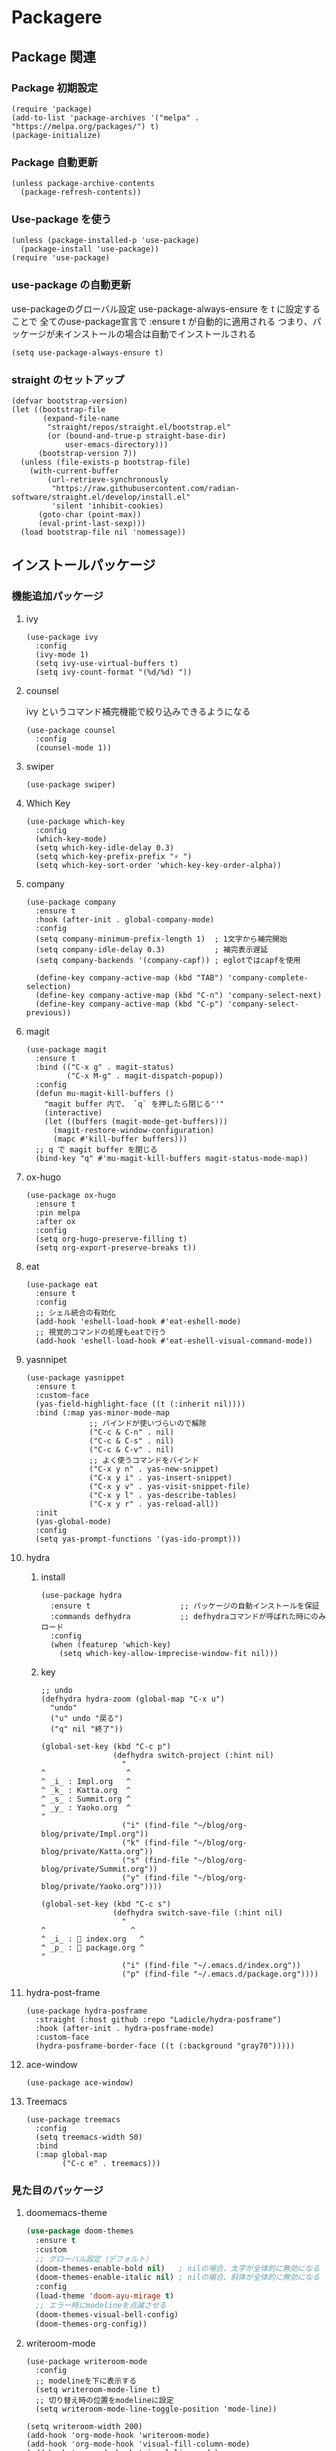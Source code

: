 * Packagere
** Package 関連
*** Package 初期設定
#+begin_src elisp
  (require 'package)
  (add-to-list 'package-archives '("melpa" . "https://melpa.org/packages/") t)
  (package-initialize)
#+end_src
*** Package 自動更新
#+begin_src elisp
  (unless package-archive-contents
    (package-refresh-contents))
#+end_src
*** Use-package を使う
#+begin_src elisp
  (unless (package-installed-p 'use-package)
    (package-install 'use-package))
  (require 'use-package)
  #+end_src
*** use-package の自動更新
use-packageのグローバル設定
use-package-always-ensure を t に設定することで
全てのuse-package宣言で :ensure t が自動的に適用される
つまり、パッケージが未インストールの場合は自動でインストールされる
#+begin_src elisp
  (setq use-package-always-ensure t)
#+end_src

*** straight のセットアップ
#+begin_src elisp
  (defvar bootstrap-version)
  (let ((bootstrap-file
         (expand-file-name
          "straight/repos/straight.el/bootstrap.el"
          (or (bound-and-true-p straight-base-dir)
              user-emacs-directory)))
        (bootstrap-version 7))
    (unless (file-exists-p bootstrap-file)
      (with-current-buffer
          (url-retrieve-synchronously
           "https://raw.githubusercontent.com/radian-software/straight.el/develop/install.el"
           'silent 'inhibit-cookies)
        (goto-char (point-max))
        (eval-print-last-sexp)))
    (load bootstrap-file nil 'nomessage))
#+end_src
** インストールパッケージ
*** 機能追加パッケージ
**** ivy
#+begin_src elisp
  (use-package ivy
    :config
    (ivy-mode 1)
    (setq ivy-use-virtual-buffers t)
    (setq ivy-count-format "(%d/%d) "))
#+end_src
**** counsel
ivy というコマンド補完機能で絞り込みできるようになる
#+begin_src elisp
  (use-package counsel
    :config
    (counsel-mode 1))
#+end_src
**** swiper
#+begin_src elisp
  (use-package swiper)
#+end_src
**** Which Key
#+begin_src elisp
  (use-package which-key
    :config
    (which-key-mode)
    (setq which-key-idle-delay 0.3)
    (setq which-key-prefix-prefix "⚡ ")
    (setq which-key-sort-order 'which-key-key-order-alpha))
#+end_src
**** company
#+begin_src elisp
  (use-package company
    :ensure t
    :hook (after-init . global-company-mode)
    :config
    (setq company-minimum-prefix-length 1)  ; 1文字から補完開始
    (setq company-idle-delay 0.3)           ; 補完表示遅延
    (setq company-backends '(company-capf)) ; eglotではcapfを使用

    (define-key company-active-map (kbd "TAB") 'company-complete-selection)
    (define-key company-active-map (kbd "C-n") 'company-select-next)
    (define-key company-active-map (kbd "C-p") 'company-select-previous))
#+end_src
**** magit
#+begin_src elisp
  (use-package magit
    :ensure t
    :bind (("C-x g" . magit-status)
           ("C-x M-g" . magit-dispatch-popup))
    :config
    (defun mu-magit-kill-buffers ()
      "magit buffer 内で、 `q` を押したら閉じる''"
      (interactive)
      (let ((buffers (magit-mode-get-buffers)))
        (magit-restore-window-configuration)
        (mapc #'kill-buffer buffers)))
    ;; q で magit buffer を閉じる
    (bind-key "q" #'mu-magit-kill-buffers magit-status-mode-map))
#+end_src
**** ox-hugo
#+begin_src elisp
  (use-package ox-hugo
    :ensure t
    :pin melpa
    :after ox
    :config
    (setq org-hugo-preserve-filling t)
    (setq org-export-preserve-breaks t))
#+end_src
**** eat
#+begin_src elisp
  (use-package eat
    :ensure t
    :config
    ;; シェル統合の有効化
    (add-hook 'eshell-load-hook #'eat-eshell-mode)
    ;; 視覚的コマンドの処理もeatで行う
    (add-hook 'eshell-load-hook #'eat-eshell-visual-command-mode))
#+end_src
**** yasnnipet
#+begin_src elisp
  (use-package yasnippet
    :ensure t
    :custom-face
    (yas-field-highlight-face ((t (:inherit nil))))
    :bind (:map yas-minor-mode-map
                ;; バインドが使いづらいので解除
                ("C-c & C-n" . nil)
                ("C-c & C-s" . nil)
                ("C-c & C-v" . nil)
                ;; よく使うコマンドをバインド
                ("C-x y n" . yas-new-snippet)
                ("C-x y i" . yas-insert-snippet)
                ("C-x y v" . yas-visit-snippet-file)
                ("C-x y l" . yas-describe-tables)
                ("C-x y r" . yas-reload-all))
    :init
    (yas-global-mode)
    :config
    (setq yas-prompt-functions '(yas-ido-prompt)))
#+end_src

**** hydra
***** install
#+begin_src elisp
  (use-package hydra
    :ensure t                    ;; パッケージの自動インストールを保証
    :commands defhydra           ;; defhydraコマンドが呼ばれた時にのみロード
    :config
    (when (featurep 'which-key)
      (setq which-key-allow-imprecise-window-fit nil)))
#+end_src
***** key
#+begin_src elisp
;; undo
(defhydra hydra-zoom (global-map "C-x u")
  "undo"
  ("u" undo "戻る")
  ("q" nil "終了"))

(global-set-key (kbd "C-c p")
                (defhydra switch-project (:hint nil)
                  "
^                  ^
^ _i_ : Impl.org   ^
^ _k_ : Katta.org  ^
^ _s_ : Summit.org ^
^ _y_ : Yaoko.org  ^
"
                  ("i" (find-file "~/blog/org-blog/private/Impl.org"))
                  ("k" (find-file "~/blog/org-blog/private/Katta.org"))
                  ("s" (find-file "~/blog/org-blog/private/Summit.org"))
                  ("y" (find-file "~/blog/org-blog/private/Yaoko.org"))))

(global-set-key (kbd "C-c s")
                (defhydra switch-save-file (:hint nil)
                  "
^                   ^
^ _i_ : 󰈤 index.org   ^
^ _p_ : 󰈤 package.org ^
"
                  ("i" (find-file "~/.emacs.d/index.org"))
                  ("p" (find-file "~/.emacs.d/package.org"))))
#+end_src
**** hydra-post-frame
#+begin_src elisp
(use-package hydra-posframe
  :straight (:host github :repo "Ladicle/hydra-posframe")
  :hook (after-init . hydra-posframe-mode)
  :custom-face
  (hydra-posframe-border-face ((t (:background "gray70")))))
#+end_src
**** ace-window

#+begin_src elisp
  (use-package ace-window)
#+end_src
**** Treemacs
#+begin_src elisp
  (use-package treemacs
    :config
    (setq treemacs-width 50)
    :bind
    (:map global-map
          ("C-c e" . treemacs)))
#+end_src
*** 見た目のパッケージ
**** doomemacs-theme
#+begin_src emacs-lisp
  (use-package doom-themes
    :ensure t
    :custom
    ;; グローバル設定（デフォルト）
    (doom-themes-enable-bold nil)   ; nilの場合、太字が全体的に無効になる
    (doom-themes-enable-italic nil) ; nilの場合、斜体が全体的に無効になる
    :config
    (load-theme 'doom-ayu-mirage t)
    ;; エラー時にmodelineを点滅させる
    (doom-themes-visual-bell-config)
    (doom-themes-org-config))
#+end_src
**** writeroom-mode
#+begin_src elisp
  (use-package writeroom-mode
    :config
    ;; modelineを下に表示する
    (setq writeroom-mode-line t)
    ;; 切り替え時の位置をmodelineに設定
    (setq writeroom-mode-line-toggle-position 'mode-line))

  (setq writeroom-width 200)
  (add-hook 'org-mode-hook 'writeroom-mode)
  (add-hook 'org-mode-hook 'visual-fill-column-mode)
  (add-hook 'org-mode-hook 'visual-line-mode)
#+end_src

**** telephone-line
#+begin_src elisp
  (use-package telephone-line)
  (telephone-line-mode 1)
#+end_src
**** super padding
#+begin_src elisp
  (use-package spacious-padding
    :config
    (setq spacious-padding-widths
          '( :internal-border-width 15
             :header-line-width 10
             :mode-line-width 6
             :tab-width 4
             :right-divider-width 30
             :scroll-bar-width 8))
    (setq spacious-padding-subtle-mode-line
          `( :mode-line-active 'default
             :mode-line-inactive vertical-border)))
#+end_src
**** nerd-icons
#+begin_src elisp
(use-package nerd-icons
  ;; :custom
  ;; The Nerd Font you want to use in GUI
  ;; "Symbols Nerd Font Mono" is the default and is recommended
  ;; but you can use any other Nerd Font if you want
  ;; (nerd-icons-font-family "Symbols Nerd Font Mono")
  )

(global-set-key (kbd "C-c i") 'nerd-icons-insert)
#+end_src
*** エディターのパッケージ
**** rainbow-delimiters
#+begin_src elisp
  (use-package rainbow-delimiters)
  (require 'cl-lib)
  (require 'color)
  (rainbow-delimiters-mode 1)
  (add-hook 'prog-mode-hook 'rainbow-delimiters-mode)
  (setq rainbow-delimiters-outermost-only-face-count 1)
#+end_src

**** json-mode
#+begin_src elisp
  (use-package json-mode)
#+end_src

*** Org mode 関連のパッケージ
**** org appear
#+begin_src elisp
  (use-package org-appear
    :after org
    :hook (org-mode . org-appear-mode)
    :config
    (setq org-appear-autoemphasis t ; 強調マーカー (*bold* など)
          org-appear-autosubmarkers t ; 下付き/上付きマーカー
          org-appear-autolinks t ; リンクマーカー
          org-appear-autoentities t ; エンティティ
          org-appear-autokeywords t ; キーワード
          ;; 重要: 見出しの * を表示するための設定
          org-appear-inside-latex t
          org-appear-trigger 'always) ; 常に表示（Evilモード対応）
    )
  #+end_src

#+begin_src elisp
  (add-hook 'org-mode-hook 'org-appear-mode)
#+end_src

**** org-roam
***** use-package org-roam
#+begin_src elisp
  (use-package org-roam
    :ensure t
    :custom
    (org-roam-directory (file-truename "~/blog/org-blog/"))
    :bind (("C-c n l" . org-roam-buffer-toggle)
           ("C-c n f" . org-roam-node-find)
           ("C-c n g" . org-roam-graph)
           ("C-c n i" . org-roam-node-insert)
           ("C-c n c" . org-roam-capture)
           ;; Dailies
           ("C-c n j" . org-roam-dailies-capture-today))
    :config
    ;; If you're using a vertical completion framework, you might want a more informative completion interface
    (setq org-roam-node-display-template (concat "${title:*} " (propertize "${tags:10}" 'face 'org-tag)))
    (org-roam-db-autosync-mode)
    ;; If using org-roam-protocol
    (require 'org-roam-protocol))
#+end_src
***** capture
#+begin_src elisp
  (with-eval-after-load 'org-roam-capture
    (setq org-roam-capture-templates '(("f" "Fleeting(一時メモ)" plain "%?"
                                        :target (file+head "fleeting/%<%Y%m%d%H%M%S>-${slug}.org" "#+TITLE: ${title}\n")
                                        :unnarrowed t)

                                       ("p" "Permanent(記事)" plain "%?"
                                        :target (file+head
                                                 "permanent/%<%Y%m%d%H%M%S>-${slug}.org"
                                                 "#+TITLE: ${title}\n#+AUTHOR:\n#+DATE:\n#+HUGO_BASE_DIR: ../../\n#+HUGO_DRAFT: false\n#+HUGO_TAGS:\n#+STARTUP: nohideblocks\n")
                                        :unnarrowed t)

                                       ("d" "Diary(日記)" plain "%?"
                                        :target (file+head "diary/%<%Y%m%d%H%M%S>-${slug}.org" "#+TITLE: ${title}\n")
                                        :unnarrowed t)

                                       ("z" "Zenn" plain "%?"
                                        :target (file+head "zenn/%<%Y%m%d%H%M%S>.org" "#+TITLE: ${title}\n")
                                        :unnarrowed t)

                                       ("m" "Private" plain "%?"
                                        :target (file+head "private/%<%Y%m%d%H%M%S>-${slug}.org" "#+TITLE: ${title}\n")
                                        :unnarrowed t)

                                       ;; TODO専用テンプレート
                                       ("t" "TODO" plain "%?"
                                        :target (file+head "private/%<%Y%m%d%H%M%S>-${slug}.org"
                                                           "#+title: ${title}\n")
                                        :unnarrowed t))))
#+end_src
**** org-super-agenda
#+begin_src elisp
  (use-package org-super-agenda
    :ensure t
    :config
    (org-super-agenda-mode 1))
#+end_src

***** ヘルパー関数
#+begin_src elisp
  ;; ヘルパー関数
  (defun my/skip-unless-today ()
    "今日のスケジュール・デッドライン以外はスキップ"
    (let* ((scheduled (org-get-scheduled-time (point)))
          (deadline (org-get-deadline-time (point)))
          (today (format-time-string "%Y-%m-%d"))
          (scheduled-match-today (string= today (format-time-string "%Y-%m-%d" scheduled)))
          (deadline-match-today (string= today (format-time-string "%Y-%m-%d" deadline))))
      ;; スケジュール又は、デッドラインが今日でない場合はスキップ
      (unless (or
               ;; スケジュールが存在 && 日と一致
               (and scheduled scheduled-match-today)
               ;; デッドラインが存在 && 今日と一致
               (and deadline deadline-match-today))
        ;; 条件に合わない場合、次の見出しまたはバッファの最後に移動してスキップ
        (or (outline-next-heading) (point-max)))))

  (defun my/skip-not-processing-task ()
    "進行中のみを表示 それ以外はスキップ"
    (unless (and (member (org-get-todo-state) '("WIP")))
      (or (outline-next-heading) (point-max))))

  (defun my/skip-not-todo-task ()
    "未着手だけを表示 それ以外はスキップ"
    (unless (and (member (org-get-todo-state) '("TODO")))
      (or (outline-next-heading) (point-max))))

  (defun my/skip-not-wait-task ()
    "相手待ちだけを表示 それ以外はスキップ"
    (unless (and (member (org-get-todo-state) '("WAIT")))
      (or (outline-next-heading) (point-max))))
#+end_src
***** アジェンダカテゴリ
#+begin_src elisp
  ;; カスタムアジェンダコマンド
  (setq org-agenda-custom-commands
        '(("h" "階層アジェンダ"
           ((todo ""
                  ((org-agenda-overriding-header "TODAY")
                   (org-agenda-skip-function 'my/skip-unless-today)
                   (org-super-agenda-groups '((:auto-category t)))))
            (todo ""
                  ((org-agenda-overriding-header "WIP ")
                   (org-agenda-skip-function 'my/skip-not-processing-task)
                   (org-super-agenda-groups '((:auto-category t)))))
            (todo ""
                  ((org-agenda-overriding-header "WAIT")
                   (org-agenda-skip-function 'my/skip-not-wait-task)
                   (org-super-agenda-groups '((:auto-category t)))))
            (todo ""
                  ((org-agenda-overriding-header "TODO")
                   (org-agenda-skip-function 'my/skip-not-todo-task)
                   (org-super-agenda-groups '((:auto-category t)))))))))
#+end_src
***** スケジュールをタスク名の後に表示する
#+begin_src elisp
  ;; スケジュール/デッドライン日付を取得するヘルパー関数
  (defun my/org-agenda-entry-get-schedule-info ()
    "現在のエントリのスケジュールとデッドライン情報を取得する"
    (when-let ((marker (org-get-at-bol 'org-marker))
               (buffer (marker-buffer marker))
               (pos (marker-position marker)))
      (with-current-buffer buffer
        (goto-char pos)
        (let ((scheduled (org-get-scheduled-time (point)))
              (deadline (org-get-deadline-time (point))))
          (cond
           ((and scheduled deadline)
            (format " [予定: %s] [期限: %s]" 
                    (format-time-string "20%y/%m/%d" scheduled)
                    (format-time-string "20%y/%m/%d" deadline)))
           (scheduled 
            (format " [予定: %s]" (format-time-string "20%y/%m/%d" scheduled)))
           (deadline
            (format " [期限: %s]" (format-time-string "20%y/%m/%d" deadline)))
           (t ""))))))

  ;; 現在のエントリにスケジュール情報を追加する関数
  (defun my/org-agenda-add-schedule-suffix ()
    "現在のエントリのタスク名の後ろにスケジュール情報を追加する"
    (save-excursion
      (when-let ((schedule-info (my/org-agenda-entry-get-schedule-info)))
        (when (not (string= schedule-info ""))
          ;; 行末に移動してスケジュール情報を追加
          (end-of-line)
          ;; 既にスケジュール情報が追加されていないかチェック
          (unless (looking-back "\\[予定:\\|\\[期限:" (line-beginning-position))
            (insert-and-inherit schedule-info))))))

  ;; 全エントリにスケジュール情報を追加する関数
  (defun my/org-agenda-add-schedule-suffixes ()
    "全エントリのタスク名の後ろにスケジュール情報を追加する"
    (save-excursion
      (goto-char (point-min))
      ;; org-markerプロパティを持つ行を全て処理
      (while (not (eobp))
        (when (org-get-at-bol 'org-marker)
          (my/org-agenda-add-schedule-suffix))
        (forward-line 1))))

  ;; org-agenda-prefix-formatからスケジュール表示を削除（シンプルに）
  (setq org-agenda-prefix-format
        '((agenda . " %i %?-12t% s")
          (todo . " ")     ; スケジュール表示を削除
          (tags . " ")     ; スケジュール表示を削除
          (search . " "))) ; スケジュール表示を削除
#+end_src
***** hook & add
#+begin_src elisp
  ;; org-agenda-finalize-hookにスケジュール情報追加関数を登録
  (add-hook 'org-agenda-finalize-hook #'my/org-agenda-add-schedule-suffixes)

  ;; org agenda をサイドバーに固定（通常のアジェンダとカスタムアジェンダ両方）
  (add-to-list 'display-buffer-alist
               '("\\*Org Agenda.*\\*"
                 (display-buffer-in-side-window)
                 (side . left)
                 (window-width . 70)
                 (window-parameters . ((no-delete-other-windows . t)))))
#+end_src

* end
